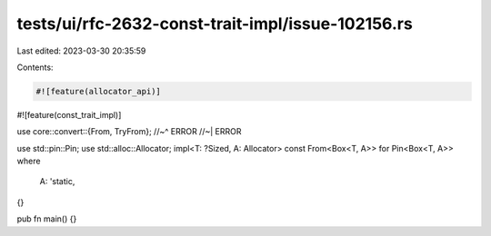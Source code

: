 tests/ui/rfc-2632-const-trait-impl/issue-102156.rs
==================================================

Last edited: 2023-03-30 20:35:59

Contents:

.. code-block:: rs

    #![feature(allocator_api)]
#![feature(const_trait_impl)]

use core::convert::{From, TryFrom};
//~^ ERROR
//~| ERROR

use std::pin::Pin;
use std::alloc::Allocator;
impl<T: ?Sized, A: Allocator> const From<Box<T, A>> for Pin<Box<T, A>>
where
    A: 'static,
{}

pub fn main() {}


